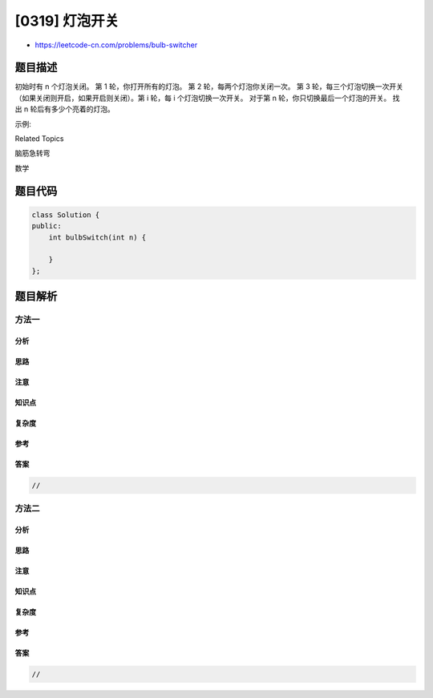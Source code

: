 [0319] 灯泡开关
===============

-  https://leetcode-cn.com/problems/bulb-switcher

题目描述
--------

.. raw:: html

   <p>

初始时有 n 个灯泡关闭。 第 1 轮，你打开所有的灯泡。 第 2
轮，每两个灯泡你关闭一次。 第 3
轮，每三个灯泡切换一次开关（如果关闭则开启，如果开启则关闭）。第 i
轮，每 i 个灯泡切换一次开关。 对于第 n 轮，你只切换最后一个灯泡的开关。
找出 n 轮后有多少个亮着的灯泡。

.. raw:: html

   </p>

.. raw:: html

   <p>

示例:

.. raw:: html

   </p>

.. raw:: html

   <pre><strong>输入: </strong>3
   <strong>输出:</strong> 1 
   <strong>解释:</strong> 
   初始时, 灯泡状态 <strong>[关闭, 关闭, 关闭]</strong>.
   第一轮后, 灯泡状态 <strong>[开启, 开启, 开启]</strong>.
   第二轮后, 灯泡状态 <strong>[开启, 关闭, 开启]</strong>.
   第三轮后, 灯泡状态 <strong>[开启, 关闭, 关闭]</strong>. 

   你应该返回 1，因为只有一个灯泡还亮着。
   </pre>

.. raw:: html

   <div>

.. raw:: html

   <div>

Related Topics

.. raw:: html

   </div>

.. raw:: html

   <div>

.. raw:: html

   <li>

脑筋急转弯

.. raw:: html

   </li>

.. raw:: html

   <li>

数学

.. raw:: html

   </li>

.. raw:: html

   </div>

.. raw:: html

   </div>

题目代码
--------

.. code:: cpp

    class Solution {
    public:
        int bulbSwitch(int n) {

        }
    };

题目解析
--------

方法一
~~~~~~

分析
^^^^

思路
^^^^

注意
^^^^

知识点
^^^^^^

复杂度
^^^^^^

参考
^^^^

答案
^^^^

.. code:: cpp

    //

方法二
~~~~~~

分析
^^^^

思路
^^^^

注意
^^^^

知识点
^^^^^^

复杂度
^^^^^^

参考
^^^^

答案
^^^^

.. code:: cpp

    //
